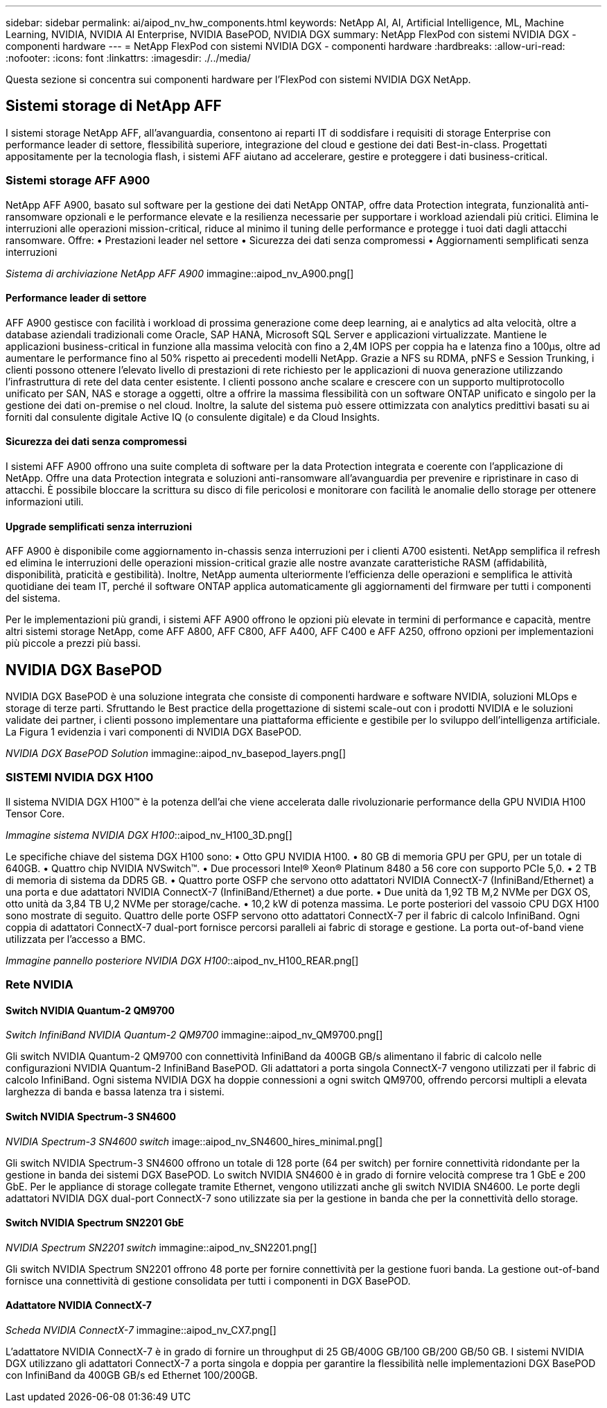 ---
sidebar: sidebar 
permalink: ai/aipod_nv_hw_components.html 
keywords: NetApp AI, AI, Artificial Intelligence, ML, Machine Learning, NVIDIA, NVIDIA AI Enterprise, NVIDIA BasePOD, NVIDIA DGX 
summary: NetApp FlexPod con sistemi NVIDIA DGX - componenti hardware 
---
= NetApp FlexPod con sistemi NVIDIA DGX - componenti hardware
:hardbreaks:
:allow-uri-read: 
:nofooter: 
:icons: font
:linkattrs: 
:imagesdir: ./../media/


[role="lead"]
Questa sezione si concentra sui componenti hardware per l'FlexPod con sistemi NVIDIA DGX NetApp.



== Sistemi storage di NetApp AFF

I sistemi storage NetApp AFF, all'avanguardia, consentono ai reparti IT di soddisfare i requisiti di storage Enterprise con performance leader di settore, flessibilità superiore, integrazione del cloud e gestione dei dati Best-in-class. Progettati appositamente per la tecnologia flash, i sistemi AFF aiutano ad accelerare, gestire e proteggere i dati business-critical.



=== Sistemi storage AFF A900

NetApp AFF A900, basato sul software per la gestione dei dati NetApp ONTAP, offre data Protection integrata, funzionalità anti-ransomware opzionali e le performance elevate e la resilienza necessarie per supportare i workload aziendali più critici. Elimina le interruzioni alle operazioni mission-critical, riduce al minimo il tuning delle performance e protegge i tuoi dati dagli attacchi ransomware. Offre:
• Prestazioni leader nel settore
• Sicurezza dei dati senza compromessi
• Aggiornamenti semplificati senza interruzioni

_Sistema di archiviazione NetApp AFF A900_ immagine::aipod_nv_A900.png[]



==== Performance leader di settore

AFF A900 gestisce con facilità i workload di prossima generazione come deep learning, ai e analytics ad alta velocità, oltre a database aziendali tradizionali come Oracle, SAP HANA, Microsoft SQL Server e applicazioni virtualizzate. Mantiene le applicazioni business-critical in funzione alla massima velocità con fino a 2,4M IOPS per coppia ha e latenza fino a 100µs, oltre ad aumentare le performance fino al 50% rispetto ai precedenti modelli NetApp. Grazie a NFS su RDMA, pNFS e Session Trunking, i clienti possono ottenere l'elevato livello di prestazioni di rete richiesto per le applicazioni di nuova generazione utilizzando l'infrastruttura di rete del data center esistente. I clienti possono anche scalare e crescere con un supporto multiprotocollo unificato per SAN, NAS e storage a oggetti, oltre a offrire la massima flessibilità con un software ONTAP unificato e singolo per la gestione dei dati on-premise o nel cloud. Inoltre, la salute del sistema può essere ottimizzata con analytics predittivi basati su ai forniti dal consulente digitale Active IQ (o consulente digitale) e da Cloud Insights.



==== Sicurezza dei dati senza compromessi

I sistemi AFF A900 offrono una suite completa di software per la data Protection integrata e coerente con l'applicazione di NetApp. Offre una data Protection integrata e soluzioni anti-ransomware all'avanguardia per prevenire e ripristinare in caso di attacchi. È possibile bloccare la scrittura su disco di file pericolosi e monitorare con facilità le anomalie dello storage per ottenere informazioni utili.



==== Upgrade semplificati senza interruzioni

AFF A900 è disponibile come aggiornamento in-chassis senza interruzioni per i clienti A700 esistenti. NetApp semplifica il refresh ed elimina le interruzioni delle operazioni mission-critical grazie alle nostre avanzate caratteristiche RASM (affidabilità, disponibilità, praticità e gestibilità). Inoltre, NetApp aumenta ulteriormente l'efficienza delle operazioni e semplifica le attività quotidiane dei team IT, perché il software ONTAP applica automaticamente gli aggiornamenti del firmware per tutti i componenti del sistema.

Per le implementazioni più grandi, i sistemi AFF A900 offrono le opzioni più elevate in termini di performance e capacità, mentre altri sistemi storage NetApp, come AFF A800, AFF C800, AFF A400, AFF C400 e AFF A250, offrono opzioni per implementazioni più piccole a prezzi più bassi.



== NVIDIA DGX BasePOD

NVIDIA DGX BasePOD è una soluzione integrata che consiste di componenti hardware e software NVIDIA, soluzioni MLOps e storage di terze parti. Sfruttando le Best practice della progettazione di sistemi scale-out con i prodotti NVIDIA e le soluzioni validate dei partner, i clienti possono implementare una piattaforma efficiente e gestibile per lo sviluppo dell'intelligenza artificiale. La Figura 1 evidenzia i vari componenti di NVIDIA DGX BasePOD.

_NVIDIA DGX BasePOD Solution_ immagine::aipod_nv_basepod_layers.png[]



=== SISTEMI NVIDIA DGX H100

Il sistema NVIDIA DGX H100&#8482; è la potenza dell'ai che viene accelerata dalle rivoluzionarie performance della GPU NVIDIA H100 Tensor Core.

_Immagine sistema NVIDIA DGX H100_::aipod_nv_H100_3D.png[]

Le specifiche chiave del sistema DGX H100 sono:
• Otto GPU NVIDIA H100.
• 80 GB di memoria GPU per GPU, per un totale di 640GB.
• Quattro chip NVIDIA NVSwitch™.
• Due processori Intel® Xeon® Platinum 8480 a 56 core con supporto PCIe 5,0.
• 2 TB di memoria di sistema da DDR5 GB.
• Quattro porte OSFP che servono otto adattatori NVIDIA ConnectX-7 (InfiniBand/Ethernet) a una porta e due adattatori NVIDIA ConnectX-7 (InfiniBand/Ethernet) a due porte.
• Due unità da 1,92 TB M,2 NVMe per DGX OS, otto unità da 3,84 TB U,2 NVMe per storage/cache.
• 10,2 kW di potenza massima.
Le porte posteriori del vassoio CPU DGX H100 sono mostrate di seguito. Quattro delle porte OSFP servono otto adattatori ConnectX-7 per il fabric di calcolo InfiniBand. Ogni coppia di adattatori ConnectX-7 dual-port fornisce percorsi paralleli ai fabric di storage e gestione. La porta out-of-band viene utilizzata per l'accesso a BMC.

_Immagine pannello posteriore NVIDIA DGX H100_::aipod_nv_H100_REAR.png[]



=== Rete NVIDIA



==== Switch NVIDIA Quantum-2 QM9700

_Switch InfiniBand NVIDIA Quantum-2 QM9700_ immagine::aipod_nv_QM9700.png[]

Gli switch NVIDIA Quantum-2 QM9700 con connettività InfiniBand da 400GB GB/s alimentano il fabric di calcolo nelle configurazioni NVIDIA Quantum-2 InfiniBand BasePOD. Gli adattatori a porta singola ConnectX-7 vengono utilizzati per il fabric di calcolo InfiniBand. Ogni sistema NVIDIA DGX ha doppie connessioni a ogni switch QM9700, offrendo percorsi multipli a elevata larghezza di banda e bassa latenza tra i sistemi.



==== Switch NVIDIA Spectrum-3 SN4600

_NVIDIA Spectrum-3 SN4600 switch_ image::aipod_nv_SN4600_hires_minimal.png[]

Gli switch NVIDIA Spectrum-3 SN4600 offrono un totale di 128 porte (64 per switch) per fornire connettività ridondante per la gestione in banda dei sistemi DGX BasePOD. Lo switch NVIDIA SN4600 è in grado di fornire velocità comprese tra 1 GbE e 200 GbE. Per le appliance di storage collegate tramite Ethernet, vengono utilizzati anche gli switch NVIDIA SN4600. Le porte degli adattatori NVIDIA DGX dual-port ConnectX-7 sono utilizzate sia per la gestione in banda che per la connettività dello storage.



==== Switch NVIDIA Spectrum SN2201 GbE

_NVIDIA Spectrum SN2201 switch_ immagine::aipod_nv_SN2201.png[]

Gli switch NVIDIA Spectrum SN2201 offrono 48 porte per fornire connettività per la gestione fuori banda. La gestione out-of-band fornisce una connettività di gestione consolidata per tutti i componenti in DGX BasePOD.



==== Adattatore NVIDIA ConnectX-7

_Scheda NVIDIA ConnectX-7_ immagine::aipod_nv_CX7.png[]

L'adattatore NVIDIA ConnectX-7 è in grado di fornire un throughput di 25 GB/400G GB/100 GB/200 GB/50 GB. I sistemi NVIDIA DGX utilizzano gli adattatori ConnectX-7 a porta singola e doppia per garantire la flessibilità nelle implementazioni DGX BasePOD con InfiniBand da 400GB GB/s ed Ethernet 100/200GB.
